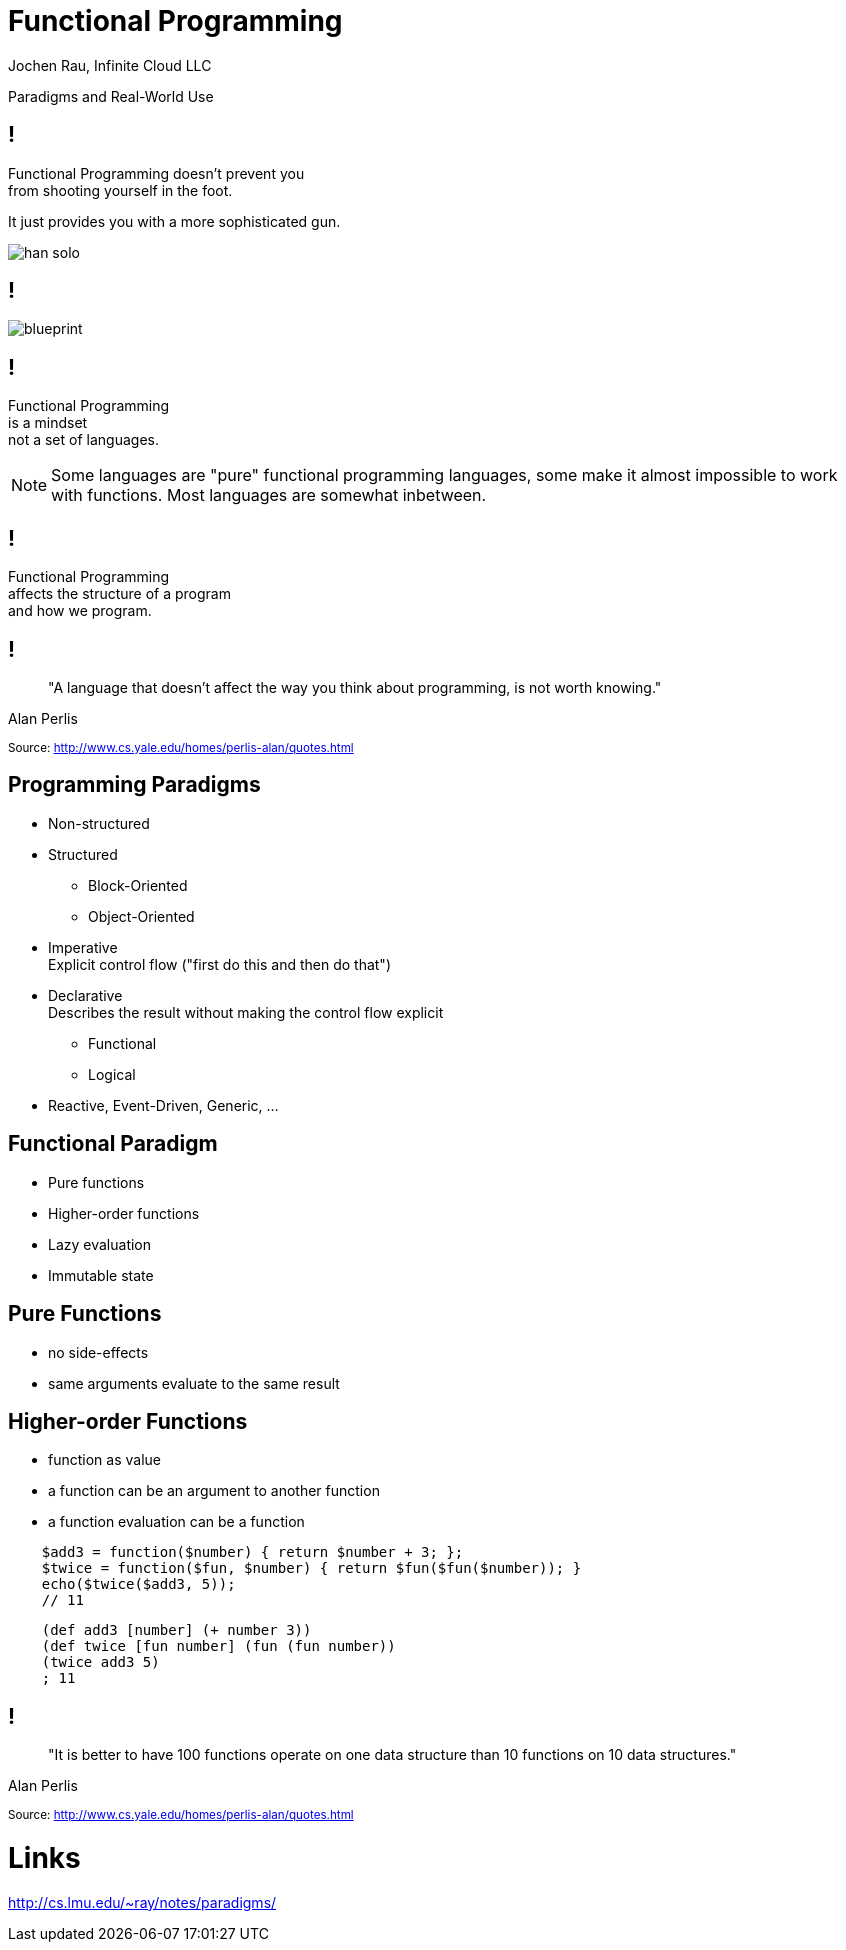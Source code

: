 :revealjsdir: revealjs
:revealjs_history: true
:revealjs_controls: false
:revealjs_progress: false
:revealjs_showNotes: false
:revealjs_mouseWheel: false
:revealjs_previewLinks: true
:revealjs_transition: fade
:revealjs_transitionSpeed: fast
:revealjs_theme: night
:source-highlighter: highlightjs
:imagesdir: img
:presenter_name: Jochen Rau
:presenter_company: Infinite Cloud LLC
:presenter_twitter: jocrau
:presenter_email: jrau@infinitecloud.com
:copyright: by-sa

= Functional Programming
{presenter_name}, {presenter_company}

Paradigms and Real-World Use

== !

Functional Programming doesn't prevent you +
from shooting yourself in the foot.

[fragment]#It just provides you with a more sophisticated gun.#

[fragment]
--
image::han-solo.jpg[]
--

== !

image::blueprint.jpg[]

== !

Functional Programming +
is a mindset +
[fragment]#not a set of languages.#

[NOTE.speaker]
--
Some languages are "pure" functional programming languages, some make it almost impossible to work with functions. Most languages are somewhat inbetween.
--

== !

Functional Programming +
affects the structure of a program +
[fragment]#and how we program.#

== !

> "A language that doesn't affect the way you think about programming, is not worth knowing."

Alan Perlis

+++<small>+++
Source: http://www.cs.yale.edu/homes/perlis-alan/quotes.html
+++</small>+++

== Programming Paradigms

[%step]
- Non-structured
- Structured
  * Block-Oriented
  * Object-Oriented
- Imperative +
Explicit control flow ("first do this and then do that")
- Declarative +
Describes the result without making the control flow explicit
  * Functional
  * Logical
- Reactive, Event-Driven, Generic, ...

== Functional Paradigm

- Pure functions
- Higher-order functions
- Lazy evaluation
- Immutable state

== Pure Functions

[%step]
- no side-effects
- same arguments evaluate to the same result

== Higher-order Functions

[%step]
- function as value
- a function can be an argument to another function
- a function evaluation can be a function

[source,php]
----
    $add3 = function($number) { return $number + 3; };
    $twice = function($fun, $number) { return $fun($fun($number)); }
    echo($twice($add3, 5));
    // 11
----

[source,clojure]
----
    (def add3 [number] (+ number 3))
    (def twice [fun number] (fun (fun number))
    (twice add3 5)
    ; 11
----

== !

> "It is better to have 100 functions operate on one data structure than 10 functions on 10 data structures."

Alan Perlis

+++<small>+++
Source: http://www.cs.yale.edu/homes/perlis-alan/quotes.html
+++</small>+++

= Links

http://cs.lmu.edu/~ray/notes/paradigms/
